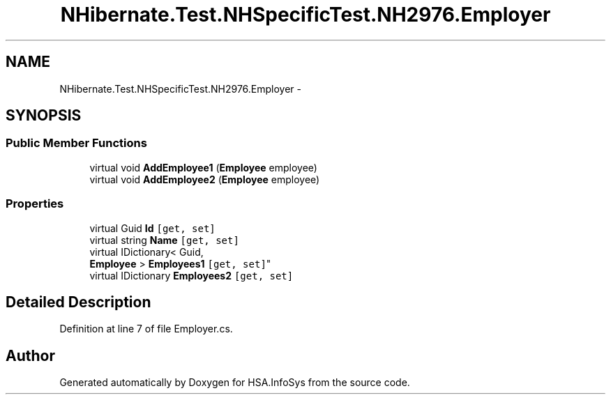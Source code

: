 .TH "NHibernate.Test.NHSpecificTest.NH2976.Employer" 3 "Fri Jul 5 2013" "Version 1.0" "HSA.InfoSys" \" -*- nroff -*-
.ad l
.nh
.SH NAME
NHibernate.Test.NHSpecificTest.NH2976.Employer \- 
.SH SYNOPSIS
.br
.PP
.SS "Public Member Functions"

.in +1c
.ti -1c
.RI "virtual void \fBAddEmployee1\fP (\fBEmployee\fP employee)"
.br
.ti -1c
.RI "virtual void \fBAddEmployee2\fP (\fBEmployee\fP employee)"
.br
.in -1c
.SS "Properties"

.in +1c
.ti -1c
.RI "virtual Guid \fBId\fP\fC [get, set]\fP"
.br
.ti -1c
.RI "virtual string \fBName\fP\fC [get, set]\fP"
.br
.ti -1c
.RI "virtual IDictionary< Guid, 
.br
\fBEmployee\fP > \fBEmployees1\fP\fC [get, set]\fP"
.br
.ti -1c
.RI "virtual IDictionary \fBEmployees2\fP\fC [get, set]\fP"
.br
.in -1c
.SH "Detailed Description"
.PP 
Definition at line 7 of file Employer\&.cs\&.

.SH "Author"
.PP 
Generated automatically by Doxygen for HSA\&.InfoSys from the source code\&.
